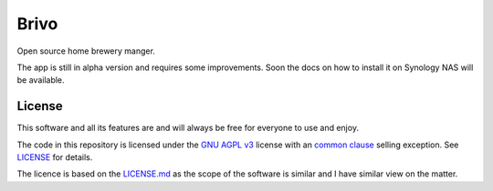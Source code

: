 Brivo
=====

Open source home brewery manger.

.. image:: https://img.shields.io/badge/code%20style-black-000000.svg
     :target: https://github.com/ambv/black
     :alt: Black code style

The app is still in alpha version and requires some improvements. Soon the docs on how to install it
on Synology NAS will be available.


License
^^^^^^^

This software and all its features are and will always be free for everyone to use and enjoy.

The code in this repository is licensed under the `GNU AGPL v3 <https://www.gnu.org/licenses/agpl-3.0.de.html>`_ license with an
`common clause <https://commonsclause.com/>`_ selling exception. See `LICENSE <https://github.com/guma44/brivo/blob/develop/LICENSE>`_ for details.

The licence is based on the `LICENSE.md <https://github.com/vabene1111/recipes/blob/develop/LICENSE>`_ as the scope of
the software is similar and I have similar view on the matter.


